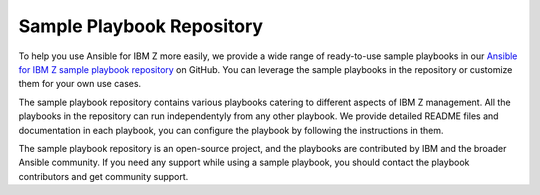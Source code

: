 .. ...........................................................................
.. © Copyright IBM Corporation 2020, 2024                                    .
.. ...........................................................................

.. JH, Jul 2024 - Draft content.

.. _sample-repo:

==========================
Sample Playbook Repository
==========================

To help you use Ansible for IBM Z more easily, we provide a wide range of ready-to-use sample playbooks in our `Ansible for IBM Z sample playbook repository`_ on GitHub. You can leverage the sample playbooks in the repository or customize them for your own use cases.

The sample playbook repository contains various playbooks catering to different aspects of IBM Z management. All the playbooks in the repository can run independentyly from any other playbook. We provide detailed README files and documentation in each playbook, you can configure the playbook by following the instructions in them.

The sample playbook repository is an open-source project, and the playbooks are contributed by IBM and the broader Ansible community. If you need any support while using a sample playbook, you should contact the playbook contributors and get community support.

.. External links
.. _Ansible for IBM Z sample playbook repository: https://github.com/IBM/z_ansible_collections_samples